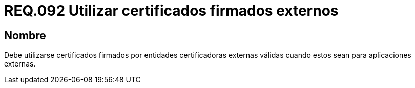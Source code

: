 :slug: rules/092/
:category: rules
:description: En el presente documento se detallan los lineamientos o requerimientos de seguridad relacionados al uso de certificados, los cuales, se recomienda, deben ir firmados por entidades certificadoras externas válidas cuando estos sean para aplicaciones externas.
:keywords: Certificado, Entidades certificadoras, Aplicaciones, Firma, Requerimiento, Seguridad.
:rules: yes

= REQ.092 Utilizar certificados firmados externos

== Nombre

Debe utilizarse certificados firmados 
por entidades certificadoras externas válidas 
cuando estos sean para aplicaciones externas.